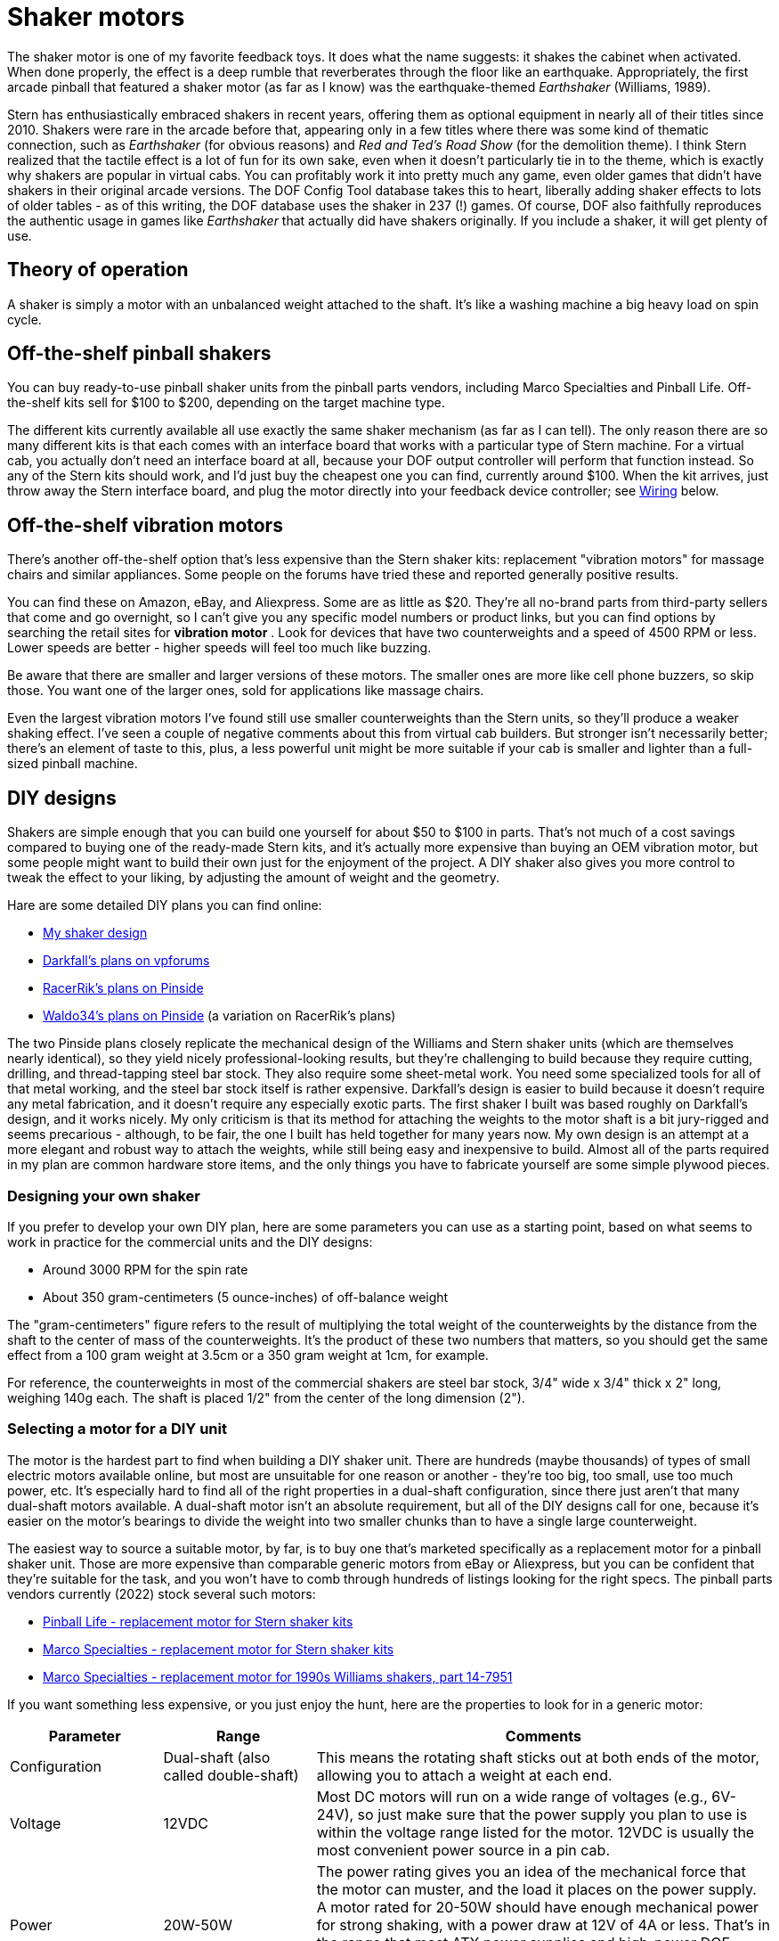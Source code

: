 = Shaker motors

The shaker motor is one of my favorite feedback toys. It does what the name suggests: it shakes the cabinet when activated. When done properly, the effect is a deep rumble that reverberates through the floor like an earthquake. Appropriately, the first arcade pinball that featured a shaker motor (as far as I know) was the earthquake-themed _Earthshaker_ (Williams, 1989).

Stern has enthusiastically embraced shakers in recent years, offering them as optional equipment in nearly all of their titles since 2010. Shakers were rare in the arcade before that, appearing only in a few titles where there was some kind of thematic connection, such as _Earthshaker_ (for obvious reasons) and _Red and Ted's Road Show_ (for the demolition theme). I think Stern realized that the tactile effect is a lot of fun for its own sake, even when it doesn't particularly tie in to the theme, which is exactly why shakers are popular in virtual cabs. You can profitably work it into pretty much any game, even older games that didn't have shakers in their original arcade versions. The DOF Config Tool database takes this to heart, liberally adding shaker effects to lots of older tables - as of this writing, the DOF database uses the shaker in 237 (!) games. Of course, DOF also faithfully reproduces the authentic usage in games like _Earthshaker_ that actually did have shakers originally. If you include a shaker, it will get plenty of use.

== Theory of operation

A shaker is simply a motor with an unbalanced weight attached to the shaft. It's like a washing machine a big heavy load on spin cycle.

== Off-the-shelf pinball shakers

You can buy ready-to-use pinball shaker units from the pinball parts vendors, including Marco Specialties and Pinball Life. Off-the-shelf kits sell for $100 to $200, depending on the target machine type.

The different kits currently available all use exactly the same shaker mechanism (as far as I can tell). The only reason there are so many different kits is that each comes with an interface board that works with a particular type of Stern machine. For a virtual cab, you actually don't need an interface board at all, because your DOF output controller will perform that function instead. So any of the Stern kits should work, and I'd just buy the cheapest one you can find, currently around $100. When the kit arrives, just throw away the Stern interface board, and plug the motor directly into your feedback device controller; see xref:#speaker_wiring[Wiring] below.

== Off-the-shelf vibration motors

There's another off-the-shelf option that's less expensive than the Stern shaker kits: replacement "vibration motors" for massage chairs and similar appliances. Some people on the forums have tried these and reported generally positive results.

You can find these on Amazon, eBay, and Aliexpress. Some are as little as $20. They're all no-brand parts from third-party sellers that come and go overnight, so I can't give you any specific model numbers or product links, but you can find options by searching the retail sites for *vibration motor* . Look for devices that have two counterweights and a speed of 4500 RPM or less. Lower speeds are better - higher speeds will feel too much like buzzing.

Be aware that there are smaller and larger versions of these motors. The smaller ones are more like cell phone buzzers, so skip those. You want one of the larger ones, sold for applications like massage chairs.

Even the largest vibration motors I've found still use smaller counterweights than the Stern units, so they'll produce a weaker shaking effect. I've seen a couple of negative comments about this from virtual cab builders. But stronger isn't necessarily better; there's an element of taste to this, plus, a less powerful unit might be more suitable if your cab is smaller and lighter than a full-sized pinball machine.

[#DIYDesigns]
== DIY designs

Shakers are simple enough that you can build one yourself for about $50 to $100 in parts. That's not much of a cost savings compared to buying one of the ready-made Stern kits, and it's actually more expensive than buying an OEM vibration motor, but some people might want to build their own just for the enjoyment of the project. A DIY shaker also gives you more control to tweak the effect to your liking, by adjusting the amount of weight and the geometry.

Hare are some detailed DIY plans you can find online:

*  xref:shakerPlan.adoc[My shaker design]
*  link:https://www.vpforums.org/index.php?showtopic=14734&p=143713.html[Darkfall's plans on vpforums]
*  link:https://pinside.com/pinball/forum/topic/building-a-shaker-motor-i-have-a-couple-questions.html[RacerRik's plans on Pinside]
*  link:https://pinside.com/pinball/forum/topic/my-home-made-shaker.html#post-2408089[Waldo34's plans on Pinside] (a variation on RacerRik's plans)

The two Pinside plans closely replicate the mechanical design of the Williams and Stern shaker units (which are themselves nearly identical), so they yield nicely professional-looking results, but they're challenging to build because they require cutting, drilling, and thread-tapping steel bar stock. They also require some sheet-metal work. You need some specialized tools for all of that metal working, and the steel bar stock itself is rather expensive. Darkfall's design is easier to build because it doesn't require any metal fabrication, and it doesn't require any especially exotic parts. The first shaker I built was based roughly on Darkfall's design, and it works nicely. My only criticism is that its method for attaching the weights to the motor shaft is a bit jury-rigged and seems precarious - although, to be fair, the one I built has held together for many years now. My own design is an attempt at a more elegant and robust way to attach the weights, while still being easy and inexpensive to build. Almost all of the parts required in my plan are common hardware store items, and the only things you have to fabricate yourself are some simple plywood pieces.

=== Designing your own shaker

If you prefer to develop your own DIY plan, here are some parameters you can use as a starting point, based on what seems to work in practice for the commercial units and the DIY designs:

* Around 3000 RPM for the spin rate
* About 350 gram-centimeters (5 ounce-inches) of off-balance weight

The "gram-centimeters" figure refers to the result of multiplying the total weight of the counterweights by the distance from the shaft to the center of mass of the counterweights. It's the product of these two numbers that matters, so you should get the same effect from a 100 gram weight at 3.5cm or a 350 gram weight at 1cm, for example.

For reference, the counterweights in most of the commercial shakers are steel bar stock, 3/4" wide x 3/4" thick x 2" long, weighing 140g each. The shaft is placed 1/2" from the center of the long dimension (2").

[#motorSourcing]
=== Selecting a motor for a DIY unit

The motor is the hardest part to find when building a DIY shaker unit. There are hundreds (maybe thousands) of types of small electric motors available online, but most are unsuitable for one reason or another - they're too big, too small, use too much power, etc. It's especially hard to find all of the right properties in a dual-shaft configuration, since there just aren't that many dual-shaft motors available. A dual-shaft motor isn't an absolute requirement, but all of the DIY designs call for one, because it's easier on the motor's bearings to divide the weight into two smaller chunks than to have a single large counterweight.

The easiest way to source a suitable motor, by far, is to buy one that's marketed specifically as a replacement motor for a pinball shaker unit. Those are more expensive than comparable generic motors from eBay or Aliexpress, but you can be confident that they're suitable for the task, and you won't have to comb through hundreds of listings looking for the right specs. The pinball parts vendors currently (2022) stock several such motors:

*  link:https://www.pinballlife.com/replacement-motor-for-stern-shaker-kits.html[Pinball Life - replacement motor for Stern shaker kits]
*  link:https://www.marcospecialties.com/pinball-parts/041-5029-04.html[Marco Specialties - replacement motor for Stern shaker kits]
*  link:https://www.marcospecialties.com/pinball-parts/14-7951.html[Marco Specialties - replacement motor for 1990s Williams shakers, part 14-7951]

If you want something less expensive, or you just enjoy the hunt, here are the properties to look for in a generic motor:

[cols="1,1,3"]
|===
|Parameter|Range|Comments

|Configuration
|Dual-shaft (also called double-shaft)
|This means the rotating shaft sticks out at both ends of the motor, allowing you to attach a weight at each end.

|Voltage
|12VDC
|Most DC motors will run on a wide range of voltages (e.g., 6V-24V), so just make sure that the power supply you plan to use is within the voltage range listed for the motor. 12VDC is usually the most convenient power source in a pin cab.

|Power
|20W-50W
|The power rating gives you an idea of the mechanical force that the motor can muster, and the load it places on the power supply. A motor rated for 20-50W should have enough mechanical power for strong shaking, with a power draw at 12V of 4A or less. That's in the range that most ATX power supplies and high-power DOF controllers can safely handle. Motors with higher wattage ratings might overload your power or control systems.

|Speed (no load)
|3000-4500 RPM
|Higher speeds might feel more like buzzing than rumbling.

|Shaft diameter
|4mm-6mm or 1/4"
|This won't affect the feel of the effect, but smaller shafts might bend under the force of the shaking.

|===

For reference, here are some specific motors that virtual cab builders have used successfully in the past. It's probably impossible to find anything on this list that's more than a couple of years old - the manufacturers generally seem to do a single large production run for each model, and once that's sold out, they're gone. But it might still be worth checking, since you can sometimes the older models as remnants and used items on eBay.

* Generic 775 12V/24V 50W dual-shaft motor (available on link:https://www.amazon.com/dp/B07MBB5LBQ.html[Amazon] and link:https://www.aliexpress.com/item/2251832641125340.html[Aliexpress] as of June 2022; note that the "775" is *not* a model number or brand, but is simply a standard designation for the motor's dimensions; many other "775" motors are available that look similar but which have very different electromechanical characteristics)
* Pittman 9414H255-R2 (last seen around 2015)
* Buehler 480-0211-01 (last seen around 2015)

If you know of any other specific motor models that I should add to the list, please let me know.

NOTE: The motor in the original Williams shakers was labeled Johnson HC970. Unfortunately, that's not very helpful for finding replacement parts, because Johnson Electric apparently used this designation for a number of different OEM parts that they custom-manufactured for different customers. I've seen a couple of reports on the forums from people who found Johnson HC970 motors on eBay that turned out to be unsuitable.

=== Converting a regular motor to dual-shaft

Most shaker unit designs call for dual-shaft motors. But dual-shaft motors are relatively rare. This is the main thing that makes it so difficult to source a motor for a DIY shaker unit. One way around this to buy a regular motor, and convert it to a dual-shaft configuration.

This isn't exactly an easy solution. It requires taking the motor apart, modifying its inner workings, and putting it back together in working order. You'd have to be comfortable doing major repair work on mechanical appliances to contemplate this, and you should only consider it if you can tolerate the risk that you'll destroy the motor in the process. Most small DC motors are not at all designed to be taken apart by the end user. Attempt this only with a cheap motor that you don't mind replacing if you end up breaking it.

The basic idea is to disassemble the motor and replace its original shaft with a longer one - long enough to stick out from both ends of the motor body. The full procedure is beyond what I can document here, especially because motors aren't all exactly the same on the inside. There are some Youtube videos on the subject that you might find helpful - try searching for *convert motor to dual shaft* . Here's just a rough outline of the process:

* Open the motor casing. This usually requires using vise grips or pliers to forcibly bend back some metal tabs that hold the two halves of the main outer casing together. (I did warn you that most motors aren't designed to be taken apart!)
* Remove the whole armature/shaft assembly. Before you do, you might want to take a bunch of close-up pictures, to record how the brushes, springs, bearings, etc. are all arranged, so that you can get it all back together later. Beware that the brushes are usually spring-loaded, so small parts might go flying when you remove the shaft. You might want to work the motor inside a box or plastic bag so that flying parts don't get lost.
* Remove the shaft from the armature. In most motors, the shaft is simply press-fitted into the armature (the part with the wire coil windings), meaning that the only thing holding it in place is friction. Removing it just requires some brute force to pull or hammer it out. The fit is usually very tight, so this can take quite a bit of force.

If the shaft is long enough to start with, you might not need to replace it at all. You might be able to simply reposition the armature along the shaft so that some of the shaft sticks out the back of the motor.

* Assuming you do need to replace the existing shaft with a longer one, you'll now need to cut a piece of round steel rod to the desired length to make the new shaft. You'll need steel rod of exactly the same diameter as the original shaft. You can buy steel rod stock from Amazon or a hardware store. Cut it to the desired length, probably about 1" to 2" longer than the original shaft, using a cut-off wheel, hacksaw, etc.
* Apply some thread-locker to the new shaft so that it'll stay in place. Insert the new shaft into the armature, and position it so that enough material will stick out on each side of the motor body to provide attachment areas for the counterweights on both ends. As with removing the shaft, this is a brute-force matter of pushing or hammering it into place.
* Put the motor back together and bend the casing lock tabs back into place.

=== Enclosure

A shaker needs a sturdy cover that will contain the weights in case they ever come loose. A detached weight could become a high-speed projectile that could cause a lot of damage if not contained.

The off-the-shelf pinball shaker units all come complete with their own plastic enclosures, so that's another point in their favor. If you build a DIY plan, or buy one of the generic vibration motors mentioned earlier, you'll need to provide your own enclosure. I'd suggest a simple hand-built plywood box. (A clear acrylic cover is a nice enhancement if you build your own box, since it lets you safely observe the shaker in operation whenever you want to check that it's working properly.) You could also re-purpose a plastic food container or storage box, if it's strong enough to contain an ejected weight.

== Where to mount

On the real machines that have shakers, the units are installed somewhere near the front of the cabinet, but the exact location varies by title. I think it's just a matter of what's convenient in that machine's cabinet layout. Most of the recent Stern machines place the shaker in one of the front corners, alongside the coin box. In other machines, the shaker is behind the coin box, either centered left-to-right or off to one side.

I don't think there's much difference in effect from the different placement options, so put it wherever you have room. The only imperative, I think, is that it's better to keep the shaker close to the front of the cabinet, since that's where the player is.

In every commercial pinball setup I've seen, the motor shaft is oriented parallel to the long axis of the cabinet. I think this orientation does matter, since it creates a side-to-side shaking motion. That's probably the best direction for maximizing motion transfer, given the cabinet's proportions.

image::images/ShakerMotorPositioning.png[""]

== Interaction with nudge devices

Some people have trouble with the nudge device picking up accelerations from the shaker. The nudge device is an accelerometer whose whole purpose is to detect cabinet motion, so it necessarily detects the motion that the shaker causes the same way that it detects motion from the player's nudges.

The shaker's motion shouldn't interfere with game action, even though it registers on the accelerometer. The motion from the shaker is different from nudges in that it's symmetrical, it's faster, and it's lower amplitude. The back-and-forth shaking motion should essentially cancel out on the time scale of manual nudging. Player nudges, in contrast, tend to be bigger and in one direction, and they happen on a longer time scale.

If you're having a problem with your nudge device going crazy when your shaker is on, there are two ways to address it:

* Turn down the intensity of the shaker
* Turn down the sensitivity of the nudge device

Before taking either action, you should ask yourself: What would a real pinball machine do? In other words, would that same exact shaker motor affect the ball on a real pinball machine the way it's affecting your virtual game? If the answer is yes, then the shaking effect is probably too intense, and the solution is to reduce the shaker motor speed. Shakers on the real machines don't send the ball flying around. If your shaker is at a level where it wouldn't affect the ball on a real machine, but it's affecting the virtual game to a troublesome degree, then the problem is in your nudge sensor calibration: you've turned up the sensitivity to unrealistic levels.

I'd always start by adjusting the shaker to produce a tactile effect you like, ignoring its effect on your nudge sensor. The easiest way to adjust the shaking intensity is to adjust the speed of the motor, either by adjusting the voltage or by adjusting the DOF PWM parameters; see "Speed adjustment" below. If you built a DIY shaker, you might also be able to change the shaking intensity by increasing or decreasing the amount of weight in the counterweights.

If the shaker is still causing excessive nudge interference after you've adjusted the intensity of the tactile effect to your liking, the next step is to adjust the sensitivity of your nudge device. You might balk at this suggestion, but go back to that question about real machines: does the ball fly around wildly on a real machine when the shaker is on? No, it doesn't. The thing is, most virtual cab builders initially set their nudge devices to be far too sensitive. This is natural - you want to see an immediate and obvious effect from the new toy. But it's easy to overdo this. I always urge new cab builders to go find a physical pinball machine and play around with it for a while, to see how the ball reacts in reality. If you mostly play virtual pinball, you'll probably be surprised by how "dead" a real machine feels when you nudge it. On a real machine, a ball trapped on the flipper will _not_ fly up off the flipper when you give the machine a little push, the way many people think it's supposed to work in Visual Pinball. If you want the shaker to coexist peacefully with your nudge device, you'll have to adjust your nudge device sensitivity so that it's closer to the subdued response a real ball would show.

One more thing: please don't use "dead zones" in your accelerometer setup. Dead zones are terrible. They make erratic behavior even more erratic because they create a non-linear "cliff" where there's no response at all at one level, and suddenly a huge response just a hair above that. It's better to stick with purely linear settings, like the "Gain" settings in Visual Pinball.

For more on nudge adjustments, see xref:tilt.adoc[Nudge & Tilt] .

== Speed adjustment

The amount of shaking you get out of your motor is a function of the weights, the distance they are off-axis, and the speed of the motor. It also depends on factors that aren't related to the motor itself, like where it's mounted in the cabinet, the overall weight of your cabinet, the stiffness of the legs, and the construction of the floor the machine is sitting on. The same shaker motor will produce somewhat different effects in different cabinets.

Of all of these factors, there's one that we can easily change: the speed of the motor. Once you have everything set up, you can fine-tune the effect by adjusting the motor speed up or down.

There are two ways to control the motor speed: adjusting the voltage of the power supply, and adjusting the power in software via PWM control (Pulse Width Modulation - a method of varying the power level in a digital circuit by rapidly switching the power on and off).

*Adjusting the voltage:* Most DC motors will work with a range of power supply voltages, spinning faster at higher voltages and slower at lower voltages. You can take advantage of this to adjust the motor's speed by varying the power supply voltage.

The best way to control the voltage is to connect an adjustable voltage regulator between the motor's power input and the 12V supply, as shown in the diagram below. Look for a "DC-to-DC step down converter" on eBay, and find one that has a dial or set-screw that sets the output voltage. This will let you adjust the voltage to anywhere between 0V and 12V, so that you can fine-tune the motor speed to your liking.

Select a regulator that has an amperage rating high enough for the motor (equal to or higher than the amperage the motor draws).

Note that a motor always has a minimum voltage level, below which it won't have enough torque to start spinning. The exact minimum is something you have to determine experimentally, since it depends upon the amount of load the motor is driving. If you try a low voltage and the motor stalls, don't leave the power on very long, as a stalled motor can quickly overheat. When experimenting to find the right voltage, it's safest to start with the dial turned up to the high end (12V), and gradually reduce the voltage until the speed is to your liking.

image::images/ShakerWithStepDownWiring.png[""]

Typical wiring for a shaker motor with a DC-to-DC step-down voltage regulator to adjust the voltage supplied to the motor. Check your converter for the correct input/output terminals (don't rely on the illustration - your converter might have a different terminal arrangement). Note that the converter's (-) input and output terminals are both connected to the power supply ground.

*Adjusting with PWM:* The DOF Config Tool lets you set the power range for the shaker motor. Go to the Port Assignments page, and look for the "Shaker Motor" section on the right side of the page. This will let you set a maximum intensity, on a 1-48 scale. The default is level 48, to run the motor at full speed. Lower settings should slow down the motor; you can try different settings until you find a speed you like.

Most motors have a minimum power level they need to operate at all, so there will probably be some minimum PWM value below which your motor won't start. Don't leave the power on to the motor if it's stalled, as that can overheat it. When experimenting to find the right PWM level, it's safest to start at the maximum (48) and work down from there until the speed is to your liking.

Note that the PWM control only works if you're using a PWM-capable output controller, such as an LedWiz or Pinscape Power Board. PWM won't work with a relay-based controller such as a Sainsmart. You'll have to use the voltage adjustment approach with those.

[#speaker_wiring]
== Wiring

Follow the general wiring plan for any output device ( xref:feedbackWiring.adoc#feedbackDeviceWiring[Feedback Device Wiring] ). Connect one terminal of the shaker motor to the positive (+) power supply voltage (usually 12V). Connect the other terminal to an available port on your output controller.

image::images/ShakerWiring.png[""]

A diode is required, to protect your output controller and other electronics from interference from the motor's magnetic field. See xref:diodes.adoc#coilDiodes[Coil Diodes] . If you're using a pre-built shaker assembly, it might or might not already have a diode installed; if you don't see one, assume there isn't one and add your own.

If you're using one of the off-the-shelf Stern shaker kits, and it came with an interface board for a real pinball machine (for example, a Stern SAM connector or a SPIKE connector), you won't need that interface board to use the motor in your virtual cab. Those boards are designed to interface to the specific electronics found in the various Stern machines, so they're not relevant to a virtual cab. We just need the motor itself.

If you're using the Pinscape expansion boards, you can connect the shaker directly to any MOSFET Power Board port. If you're using an LedWiz, don't connect the motor directly, as it will draw too much power for an LedWiz port; you'll need some kind of booster or amplifier circuit. See "Power limits and boosters" in xref:ledwiz.adoc#ledwizSetup[LedWiz Setup] .

*H-bridges:* If you read through old posts on the forums, you might see people say that you need an "H-bridge" to control a shaker motors. You don't. The idea got embedded at some point in the group consciousness because someone read about it on an Arduino forum and it got repeated a lot. H-bridges are useful if you need to control a motor bidirectionally, which is something that Arduino robotics hobbyists often want, but isn't necessary with a shaker motor. A shaker motor just needs to run in one direction, so you can connect a shaker directly to any feedback device controller port that can handle the motor's power level. If you're using the Pinscape expansion boards, you can run a shaker motor directly from any Power Board port. If you're using an LedWiz, you'll need a power booster circuit, the same as you'd use for any other type of high-power device like a solenoid or coil.

*LedWiz hacks:* You might also see old posts with some really scary LedWiz modifications involving soldering wires to IC pins on the LedWiz board. Ignore those. They're based on that old H-bridge notion. If you're using an LedWiz, you will need some kind of booster circuit, but that's something you can add on externally. There's no need to modify the LedWiz in any way. You just need the same sort of booster circuit you'd need for any other high-power device, as described in xref:ledwiz.adoc#LedWizPowerLimits[Power limits and boosters] in xref:ledwiz.adoc#ledwizSetup[LedWiz Setup] .

[#shakerElectricalInterference]
=== Electrical interference

Motors produce a lot of electrical noise, which can feed back into the power supply wiring and propagate into your system's logic circuits, such as the feedback controller and even the PC motherboard.

Diodes are a must, as already mentioned, because they help suppress the high-voltage transients that motors produce.

For some motors, diodes might not be enough. If you start seeing noticeable glitches when the motor is running, such as USB disconnects or random keyboard input, you might need some additional filter components.

The typical noise filtering for a motor is to add a pair of "chokes" (a type of inductor), in series with the wiring to the motor. Add one on the power input to the motor and one on the connection to the feedback controller.

image::images/ShakerWiring2.png[""]

Try a 4.7 µH inductor, with an amperage rating equal to or higher than your motor's operating current. Here's an example part from Mouser that should work well:

Coilcraft DR0608-472L 4.7µH, 5.8A radial inductor - link:https://www.mouser.com/search/ProductDetail.aspx?R=994-DR0608-472L.html[at Mouser]

Inductors aren't polarized, meaning they don't have a special orientation when you install them. It doesn't matter which lead connects to the "\+" side and which connects to the "-" side. (The diode, in contrast, has to be installed with its striped side going to the "+" voltage, as shown in the diagram.)

The inductors shouldn't be necessary on most virtual cabs. I haven't had a need for this with any motors on my machine. But it's something to try if you experience interference problems that seem to coincide with shaker activation. You can also add inductor filtering to any other motor-based devices that cause interference, such as gear motors, fans, and beacons.

Note that you should always keep the diode in place even when adding inductor filters. The inductors provide a different type of filtering and aren't a substitute for the diodes.

== DOF Setup

In the link:https://configtool.vpuniverse.com/[DOF Config Tool] , go to the Port Assignments page. Find the port number where you wired the shaker motor. Assign it to "Shaker".

At the right side of the page, you'll also find a section labeled "Shaker Motor" that lets you set the intensity range. If you're using a PWM-capable controller (e.g., an LedWiz or a Pinscape power board), this lets you set the range of power that DOF uses when the shaker runs. The intensity values are on a 1-48 scale, where 48 is the highest power. The default settings use the full available range. If you find that the shaking effect is too powerful when DOF activates it during game play, you can reduce the maximum intensity setting to slow down the motor. Similarly, if the motor seems too weak some of the time, or doesn't have enough power to start spinning in some cases, you can raise the minimum setting.

Note that the intensity adjustment won't work unless you're using a PWM-capable output controller. If the motor is connected through any kind of relay, such as a Sainsmart board, the DOF PWM adjustment won't work and you'll have to adjust the speed some other way, such as with a varying voltage supply (see "Speed adjustment" above).

